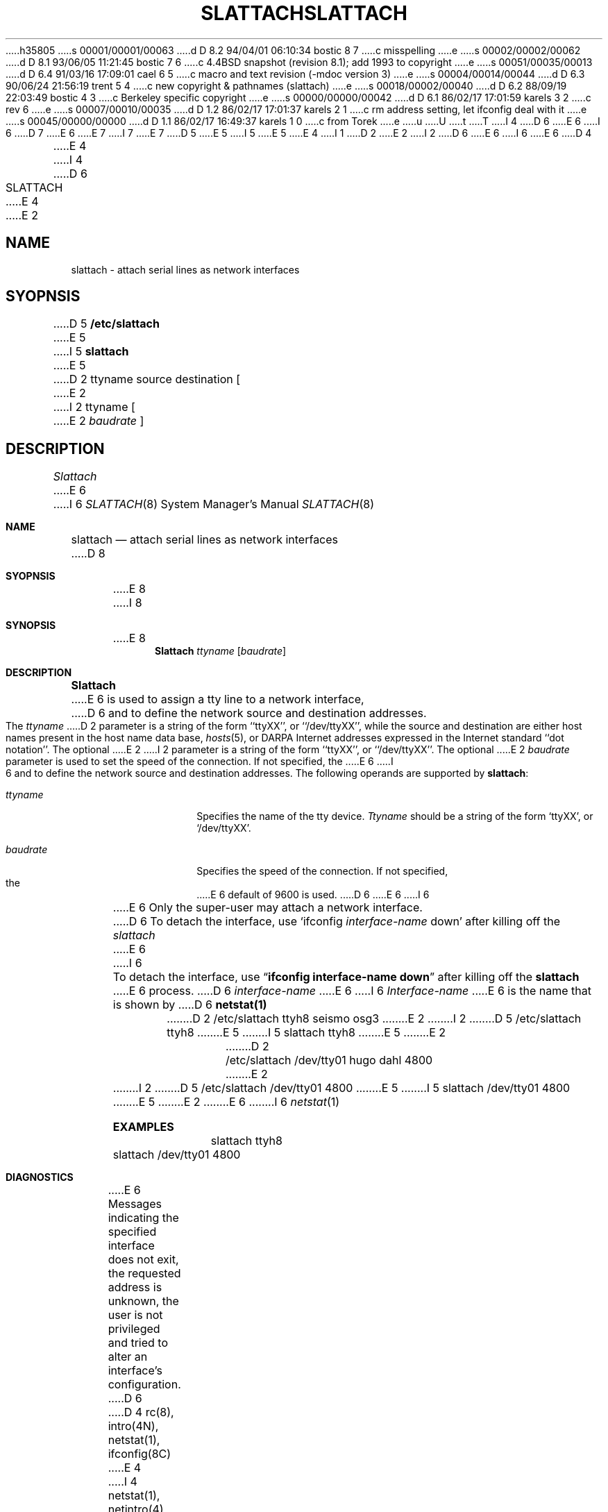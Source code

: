 h35805
s 00001/00001/00063
d D 8.2 94/04/01 06:10:34 bostic 8 7
c misspelling
e
s 00002/00002/00062
d D 8.1 93/06/05 11:21:45 bostic 7 6
c 4.4BSD snapshot (revision 8.1); add 1993 to copyright
e
s 00051/00035/00013
d D 6.4 91/03/16 17:09:01 cael 6 5
c macro and text revision (-mdoc version 3)
e
s 00004/00014/00044
d D 6.3 90/06/24 21:56:19 trent 5 4
c new copyright & pathnames (slattach)
e
s 00018/00002/00040
d D 6.2 88/09/19 22:03:49 bostic 4 3
c Berkeley specific copyright
e
s 00000/00000/00042
d D 6.1 86/02/17 17:01:59 karels 3 2
c rev 6
e
s 00007/00010/00035
d D 1.2 86/02/17 17:01:37 karels 2 1
c rm address setting, let ifconfig deal with it
e
s 00045/00000/00000
d D 1.1 86/02/17 16:49:37 karels 1 0
c from Torek
e
u
U
t
T
I 4
D 6
.\" Copyright (c) 1986 The Regents of the University of California.
E 6
I 6
D 7
.\" Copyright (c) 1986, 1991 The Regents of the University of California.
E 6
.\" All rights reserved.
E 7
I 7
.\" Copyright (c) 1986, 1991, 1993
.\"	The Regents of the University of California.  All rights reserved.
E 7
.\"
D 5
.\" Redistribution and use in source and binary forms are permitted
.\" provided that the above copyright notice and this paragraph are
.\" duplicated in all such forms and that any documentation,
.\" advertising materials, and other materials related to such
.\" distribution and use acknowledge that the software was developed
.\" by the University of California, Berkeley.  The name of the
.\" University may not be used to endorse or promote products derived
.\" from this software without specific prior written permission.
.\" THIS SOFTWARE IS PROVIDED ``AS IS'' AND WITHOUT ANY EXPRESS OR
.\" IMPLIED WARRANTIES, INCLUDING, WITHOUT LIMITATION, THE IMPLIED
.\" WARRANTIES OF MERCHANTIBILITY AND FITNESS FOR A PARTICULAR PURPOSE.
E 5
I 5
.\" %sccs.include.redist.man%
E 5
.\"
E 4
I 1
D 2
.TH SLATTACH 8C "20 September 1984"
E 2
I 2
D 6
.\"	%W% (Berkeley) %G%
E 6
I 6
.\"     %W% (Berkeley) %G%
E 6
D 4
.TH SLATTACH 8C "%Q%"
E 4
I 4
.\"
D 6
.TH SLATTACH 8 "%Q%"
E 4
E 2
.UC 6
.SH NAME
slattach \- attach serial lines as network interfaces
.SH SYOPNSIS
D 5
.B /etc/slattach
E 5
I 5
.B slattach
E 5
D 2
ttyname source destination [
E 2
I 2
ttyname [
E 2
.I baudrate
]
.SH DESCRIPTION
.I Slattach
E 6
I 6
.Dd %Q%
.Dt SLATTACH 8
.Os BSD 4.3
.Sh NAME
.Nm slattach
.Nd attach serial lines as network interfaces
D 8
.Sh SYOPNSIS
E 8
I 8
.Sh SYNOPSIS
E 8
.Nm Slattach
.Ar ttyname Op Ar baudrate
.Sh DESCRIPTION
.Nm Slattach
E 6
is used to assign a tty line to a network interface,
D 6
and to define the network source and destination addresses. The
.I ttyname
D 2
parameter is a string of the form ``ttyXX'', or ``/dev/ttyXX'', while
the source and destination are either host names present
in the host name data base,
.IR hosts (5),
or DARPA Internet addresses expressed in the Internet standard
``dot notation''.  The optional
E 2
I 2
parameter is a string of the form ``ttyXX'', or ``/dev/ttyXX''.
The optional
E 2
.I baudrate
parameter is used to set the speed of the connection. If not specified, the
E 6
I 6
and to define the network source and destination addresses.
The following operands are supported by
.Nm slattach :
.Bl -tag -width Ar
.It Ar ttyname
Specifies the name of the tty device.
.Ar Ttyname
should be a string of the form
.Ql ttyXX ,
or
.Ql /dev/ttyXX .
.It Ar baudrate
Specifies the speed of the connection. If not specified, the
E 6
default of 9600 is used.
D 6
.PP
E 6
I 6
.El
.Pp
E 6
Only the super-user may attach a network interface.
D 6
.PP
To detach the interface, use `ifconfig
.I interface-name
down' after killing off the
.I slattach
E 6
I 6
.Pp
To detach the interface, use
.Dq Li ifconfig interface-name down
after killing off the
.Nm slattach
E 6
process.
D 6
.I interface-name
E 6
I 6
.Ar Interface-name
E 6
is the name that is shown by
D 6
.B netstat(1)
.SH EXAMPLES
.ta 8
D 2
	/etc/slattach ttyh8 seismo osg3
E 2
I 2
D 5
	/etc/slattach ttyh8
E 5
I 5
	slattach ttyh8
E 5
E 2
.br
D 2
	/etc/slattach /dev/tty01 hugo dahl 4800
E 2
I 2
D 5
	/etc/slattach /dev/tty01 4800
E 5
I 5
	slattach /dev/tty01 4800
E 5
E 2
.SH DIAGNOSTICS
E 6
I 6
.Xr netstat 1
.Sh EXAMPLES
.Bd -literal -offset indent -compact
slattach ttyh8
slattach /dev/tty01 4800
.Ed
.Sh DIAGNOSTICS
E 6
Messages indicating the specified interface does not exit, the
requested address is unknown, the user is not privileged and
tried to alter an interface's configuration.
D 6
.SH "SEE ALSO"
D 4
rc(8), intro(4N), netstat(1), ifconfig(8C)
E 4
I 4
netstat(1), netintro(4), ifconfig(8), rc(8)
E 6
I 6
.Sh SEE ALSO
.Xr netstat 1 ,
.Xr netintro 4 ,
.Xr ifconfig 8 ,
.Xr rc 8
.Sh HISTORY
The
.Nm
command appeared in
.Bx 4.3 .
E 6
E 4
E 1
